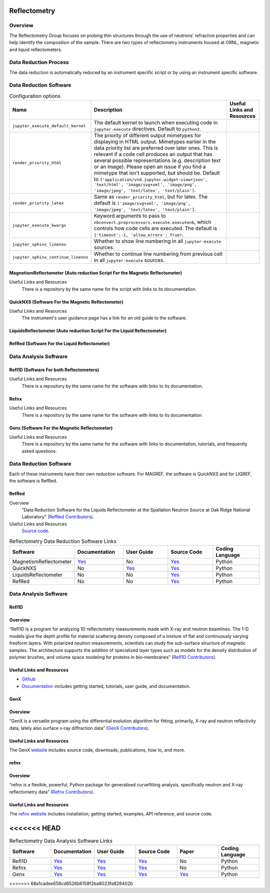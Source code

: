 .. _reflectometry:

Reflectometry
===============================

Overview
-----------------------------------
The Reflectometry Group focuses on probing thin structures through the use of 
neutrons’ refractive properties and can help identify the composition of the
sample. There are two types of reflectometry instruments housed at ORNL,
magnetic and liquid reflectometers.

Data Reduction Process
-----------------------------------
The data reduction is automatically  reduced by an instrument specific script 
or by using an instrument specific software. 


Data Reduction Software
-----------------------------------

.. csv-table:: Configuration options
   :header-rows: 1

    Name, Description, Useful Links and Resources
    ``jupyter_execute_default_kernel``,"The default kernel to launch when executing code in ``jupyter-execute`` directives. Default to ``python3``."
    ``render_priority_html``,"The priority of different output mimetypes for displaying in HTML output. Mimetypes earlier in the data priority list are preferred over later ones. This is relevant if a code cell produces an output that has several possible representations (e.g. description text or an image). Please open an issue if you find a mimetype that isn't supported, but should be. Default to ``['application/vnd.jupyter.widget-view+json', 'text/html', 'image/svg+xml', 'image/png', 'image/jpeg', 'text/latex', 'text/plain']``."
    ``render_priority_latex``,"Same as ``render_priority_html``, but for latex. The default is ``['image/svg+xml', 'image/png', 'image/jpeg', 'text/latex', 'text/plain']``."
    ``jupyter_execute_kwargs``,"Keyword arguments to pass to ``nbconvert.preprocessors.execute.executenb``, which controls how code cells are executed. The default is ``{'timeout':-1, 'allow_errors': True)``."
    ``jupyter_sphinx_linenos``,"Whether to show line numbering in all ``jupyter-execute`` sources."
    ``jupyter_sphinx_continue_linenos``,"Whether to continue line numbering from previous cell in all ``jupyter-execute`` sources."

MagnetismReflectometer (Auto reduction Script For the Magnetic Reflectometer)
```````````````````````````````
Useful Links and Resources
    There is a repository by the same name for the script with links to its
    documentation.


QuickNXS (Software For the Magnetic Reflectometer)
```````````````````````````````
Useful Links and Resources
   The instrument's user guidance page has a link for an old guide to the 
   software. 


LiquidsReflectometer (Auto reduction Script For the Liquid Reflectometer)
```````````````````````````````

RefRed (Software For the Liquid Reflectometer)
```````````````````````````````  


Data Analysis Software
-----------------------------------

Refl1D (Software For both Reflectometers)
```````````````````````````````
Useful Links and Resources
    There is a repository by the same name for the software with links to its
    documentation.

Refnx
```````````````````````````````
Useful Links and Resources
    There is a repository by the same name for the software with links to its
    documentation.   

Genx (Software For the Magnetic Reflectometer)
```````````````````````````````
Useful Links and Resources
    There is a repository by the same name for the software with links to
    documentation, tutorials, and frequently asked questions.

Data Reduction Software
-----------------------------------
Each of these instruments have their own reduction software. For MAGREF, the
software is QuickNXS and for LIQREF, the software is RefRed.

RefRed
```````````````````````````````
Overview
    “Data Reduction Software for the Liquids Reflectometer at the
    Spallation Neutron Source at Oak Ridge National Laboratory” (`RefRed Contributors <https://github.com/neutrons/RefRed>`_).

Useful Links and Resources
    `Source code <https://github.com/neutrons/RefRed>`_.

.. list-table:: Reflectometry Data Reduction Software Links
   :widths: 25 25 25 25  25
   :header-rows: 1

   * - Software
     - Documentation
     - User Guide
     - Source Code
     - Coding Language
   * - MagnetismReflectometer
     - `Yes <https://mr-reduction.readthedocs.io>`_
     - No
     - `Yes <https://github.com/neutrons/MagnetismReflectometer>`_
     - Python
   * - QuickNXS
     - No
     - `Yes <https://sns.gov/sites/default/files/Magnetism-Reflectometer-Data-Reduction-Manual.pdf>`_
     - `Yes <https://github.com/aglavic/quicknxs>`_
     - Python
   * - LiquidsReflectometer
     - No
     - No
     - `Yes <https://github.com/neutrons/LiquidsReflectometer>`_
     - Python
   * - RefRed
     - No
     - No
     - `Yes <https://github.com/neutrons/RefRed>`_
     - Python


Data Analysis Software
-----------------------------------

Refl1D
```````````````````````````````
Overview
```````````````````````````````
“Refl1D is a program for analyzing 1D reflectometry
measurements made with X-ray and neutron beamlines. The
1-D models give the depth profile for material scattering
density composed of a mixture of flat and continuously
varying freeform layers. With polarized neutron
measurements, scientists can study the sub-surface structure
of magnetic samples. The architecture supports the addition
of specialized layer types such as models for the density
distribution of polymer brushes, and volume space modeling
for proteins in bio-membranes” (`Refl1D Contributors <https://github.com/reflectometry/refl1d>`_).



Useful Links and Resources
```````````````````````````````
* `Github <https://github.com/reflectometry/refl1d>`_
* `Documentation <https://refl1d.readthedocs.io/en/latest/>`_ includes getting started, tutorials, user guide, and documentation.

GenX
```````````````````````````````
Overview
```````````````````````````````
“GenX is a versatile program using the differential evolution
algorithm for fitting, primarily, X-ray and neutron reflectivity
data, lately also surface x-ray diffraction data” (`GenX Contributors <https://aglavic.github.io/genx/>`_).

Useful Links and Resources
```````````````````````````````
The GenX `website <https://aglavic.github.io/genx/>`_ includes source code, downloads, publications, how to, and more.

refnx
```````````````````````````````
Overview
```````````````````````````````
“refnx is a flexible, powerful, Python package for generalised
curvefitting analysis, specifically neutron and X-ray
reflectometry data" (`Refnx Contributors <https://refnx.readthedocs.io/en/latest/>`_).

Useful Links and Resources
```````````````````````````````
The `refnx website <https://refnx.readthedocs.io/en/latest/>`_ includes installation, getting started, examples, API reference, and source code.

<<<<<<< HEAD
=======
.. list-table:: Reflectometry Data Analysis Software Links
   :widths: 25 25 25 25 25 25
   :header-rows: 1

   * - Software
     - Documentation
     - User Guide
     - Source Code
     - Paper
     - Coding Language
   * - Refl1D
     - `Yes <https://refl1d.readthedocs.io/en/latest/>`_
     - `Yes <https://refl1d.readthedocs.io/en/latest/tutorial/index.html>`_
     - `Yes <https://github.com/reflectometry/refl1d>`_
     - No
     - Python
   * - Refnx
     - `Yes <https://refnx.readthedocs.io/en/latest/index.html>`_
     - `Yes <https://refnx.readthedocs.io/en/latest/getting_started.html>`_
     - `Yes <https://github.com/refnx/refnx/tree/main>`_
     - No
     - Python
   * - Genx
     - `Yes <https://aglavic.github.io/genx/doc/>`_
     - `Yes <https://aglavic.github.io/genx/howtouse.html>`_
     - `Yes <https://github.com/aglavic/genx>`_
     - `Yes <https://journals.iucr.org/j/issues/2022/04/00/ge5118/index.html>`_
     - Python
>>>>>>> 68a1cadee658cd6526b6158f2ba8023fa828402b
